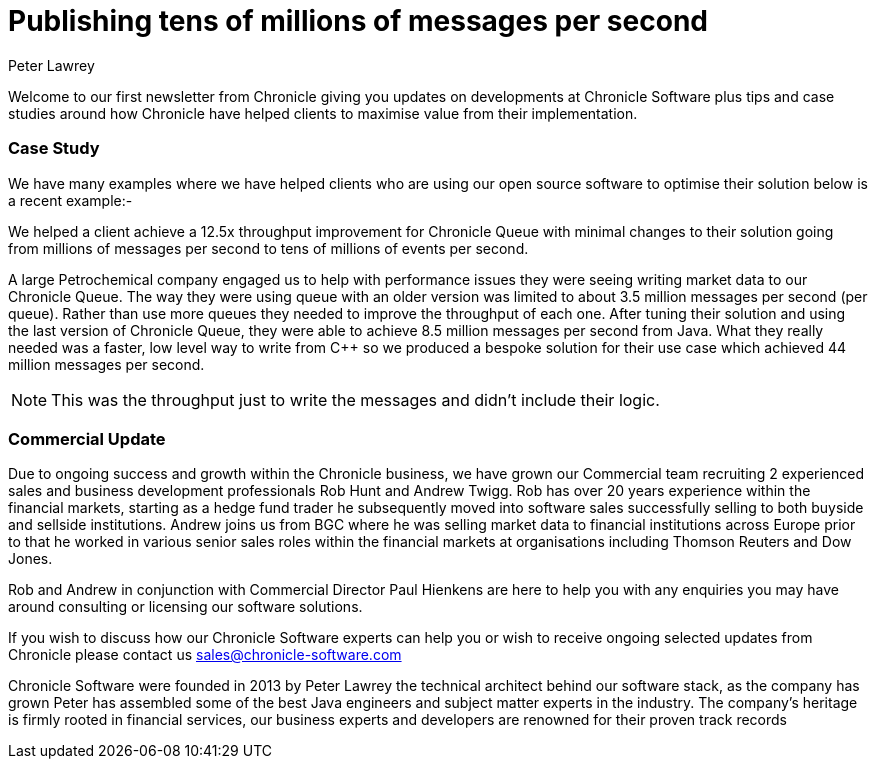 = Publishing tens of millions of messages per second
Peter Lawrey
:hp-tags: Consulting, News Letter, Case Study

Welcome to our first newsletter from Chronicle giving you updates on developments at Chronicle Software plus tips and case studies around how Chronicle have helped clients to maximise value from their implementation.

=== Case Study
We have many examples where we have helped clients who are using our open source software to optimise their solution below is a recent example:-

We helped a client achieve a 12.5x throughput improvement for Chronicle Queue with minimal changes to their solution going from millions of messages per second to tens of millions of events per second.

A large Petrochemical company engaged us to help with performance issues they were seeing writing market data to our Chronicle Queue. The way they were using queue with an older version was limited to about 3.5 million messages per second (per queue). Rather than use more queues they needed to improve the throughput of each one.  After tuning their solution and using the last version of Chronicle Queue, they were able to achieve 8.5 million messages per second from Java.  What they really needed was a faster, low level way to write from C++ so we produced a bespoke solution for their use case which achieved 44 million messages per second.

NOTE: This was the throughput just to write the messages and didn’t include their logic.

=== Commercial Update
Due to ongoing success and growth within the Chronicle business, we have grown our Commercial team recruiting 2 experienced sales and business development professionals Rob Hunt and Andrew Twigg.  Rob has over 20 years experience within the financial markets, starting as a hedge fund trader he subsequently moved into software sales successfully selling to both buyside and sellside institutions. Andrew joins us from BGC where he was selling market data to financial institutions across Europe prior to that he worked in various senior sales roles within the financial markets at organisations including Thomson Reuters and Dow Jones.

Rob and Andrew in conjunction with Commercial Director Paul Hienkens are here to help you with any enquiries you may have around consulting or licensing our software solutions. 

If you wish to discuss how our Chronicle Software experts can help you or wish to receive ongoing selected updates from Chronicle please contact us mailto:sales@chronicle-software.com[sales@chronicle-software.com]

Chronicle Software were founded in 2013 by Peter Lawrey the technical architect behind our software stack, as the company has grown Peter has assembled some of the best Java engineers and subject matter experts in the industry. The company’s heritage is firmly rooted in financial services, our business experts and developers are renowned for their proven track records 

